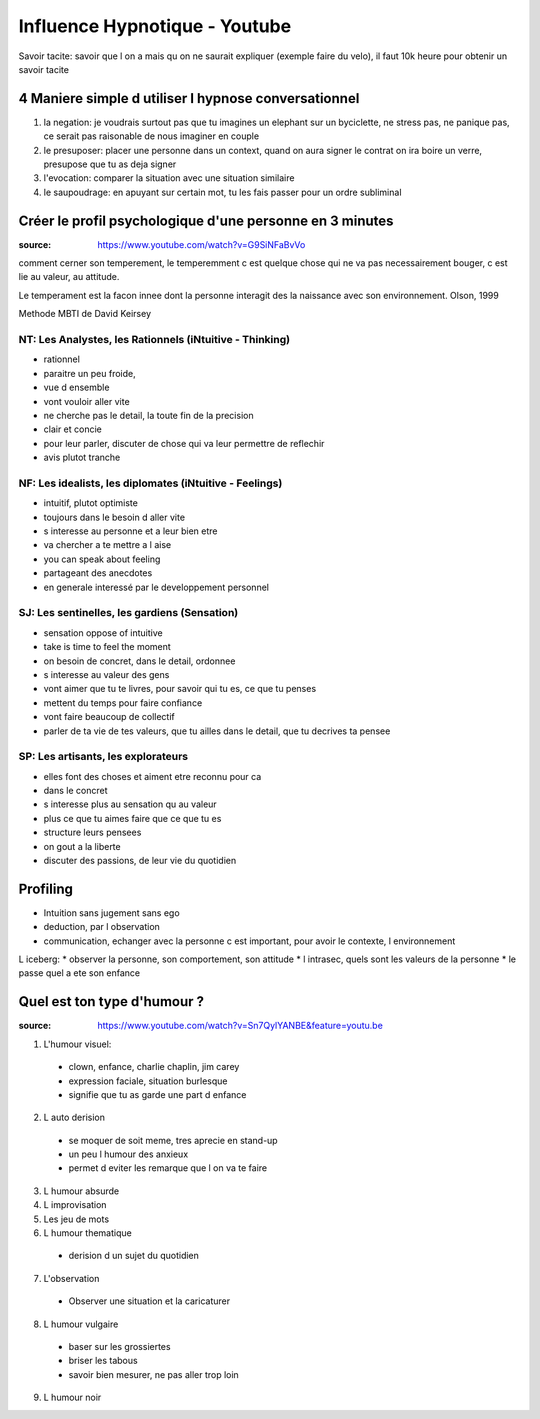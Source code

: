 Influence Hypnotique - Youtube
##############################

Savoir tacite: savoir que l on a mais qu on ne saurait expliquer (exemple faire du velo), il faut 10k heure pour  obtenir un savoir tacite

4 Maniere simple d utiliser l hypnose conversationnel
*****************************************************

1. la negation: je voudrais surtout pas que tu imagines un elephant sur un byciclette, ne stress pas, ne panique pas, ce serait pas raisonable de nous imaginer en couple
2. le presuposer: placer une personne dans un context, quand on aura signer le contrat on ira boire un verre, presupose que tu as deja signer
3. l'evocation: comparer la situation avec une situation similaire
4. le saupoudrage: en apuyant sur certain mot, tu les fais passer pour un ordre subliminal

Créer le profil psychologique d'une personne en 3 minutes
***********************************************************************

:source: https://www.youtube.com/watch?v=G9SiNFaBvVo

comment cerner son temperement, le temperemment c est quelque chose qui ne va pas necessairement bouger, c est lie au valeur, au attitude.

Le temperament est la facon innee dont la personne interagit des la naissance avec son environnement. Olson, 1999

Methode MBTI de David Keirsey

NT: Les Analystes, les Rationnels (iNtuitive - Thinking)
========================================================

* rationnel
* paraitre un peu froide, 
* vue d ensemble
* vont vouloir aller vite
* ne cherche pas le detail, la toute fin de la precision
* clair et concie
* pour leur parler, discuter de chose qui va leur permettre de reflechir
* avis plutot tranche

NF: Les idealists, les diplomates (iNtuitive - Feelings)
========================================================

* intuitif, plutot optimiste
* toujours dans le besoin d aller vite
* s interesse au personne et a leur bien etre
* va chercher a te mettre a l aise
* you can speak about feeling
* partageant des anecdotes
* en generale interessé par le developpement personnel

SJ: Les sentinelles, les gardiens (Sensation)
=============================================

* sensation oppose of intuitive
* take is time to feel the moment
* on besoin de concret, dans le detail, ordonnee
* s interesse au valeur des gens
* vont aimer que tu te livres, pour savoir qui tu es, ce que tu penses
* mettent du temps pour faire confiance
* vont faire beaucoup de collectif
* parler de ta vie de tes valeurs, que tu ailles dans le detail, que tu decrives ta pensee

SP: Les artisants, les explorateurs
===================================

* elles font des choses et aiment etre reconnu pour ca
* dans le concret
* s interesse plus au sensation qu au valeur
* plus ce que tu aimes faire que ce que tu es
* structure leurs pensees
* on gout a la liberte
* discuter des passions, de leur vie du quotidien 

Profiling
*********

* Intuition sans jugement sans ego
* deduction, par l observation
* communication, echanger avec la personne c est important, pour avoir le contexte, l environnement

L iceberg:
* observer la personne, son comportement, son attitude
* l intrasec, quels sont les valeurs de la personne
* le passe quel a ete son enfance


Quel est ton type d'humour ?
****************************

:source: https://www.youtube.com/watch?v=Sn7QylYANBE&feature=youtu.be

1. L'humour visuel:

  * clown, enfance, charlie chaplin, jim carey
  * expression faciale, situation burlesque
  * signifie que tu as garde une part d enfance

2. L auto derision

  * se moquer de soit meme, tres aprecie en stand-up
  * un peu l humour des anxieux
  * permet d eviter les remarque que l on va te faire

3. L humour absurde
4. L improvisation
5. Les jeu de mots
6. L humour thematique

  * derision d un sujet du quotidien

7. L'observation

  * Observer une situation et la caricaturer

8. L humour vulgaire

  * baser sur les grossiertes
  * briser les tabous
  * savoir bien mesurer, ne pas aller trop loin

9. L humour noir
